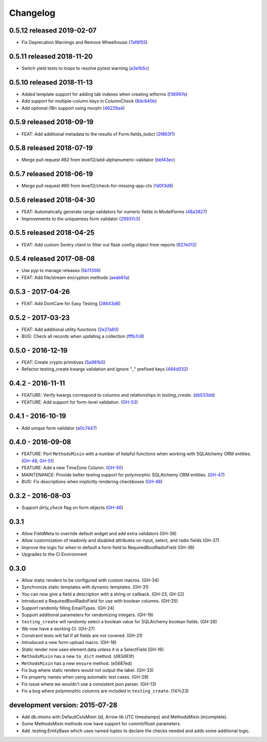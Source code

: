 Changelog
=========

0.5.12 released 2019-02-07
--------------------------

- Fix Deprecation Warnings and Remove Wheelhouse (7af6f55_)

.. _7af6f55: https://github.com/level12/keg-elements/commit/7af6f55


0.5.11 released 2018-11-20
--------------------------

- Switch yield tests to loops to resolve pytest warning (a3e1b5c_)

.. _a3e1b5c: https://github.com/level12/keg-elements/commit/a3e1b5c


0.5.10 released 2018-11-13
--------------------------

- Added template support for adding tab indexes when creating wtforms (f36997e_)
- Add support for multiple-column keys in ColumnCheck (8dc840b_)
- Add optional i18n support using morphi (46229a4_)

.. _f36997e: https://github.com/level12/keg-elements/commit/f36997e
.. _8dc840b: https://github.com/level12/keg-elements/commit/8dc840b
.. _46229a4: https://github.com/level12/keg-elements/commit/46229a4


0.5.9 released 2018-09-19
-------------------------

- FEAT: Add additional metadata to the results of Form.fields_todict (2f863f1_)

.. _2f863f1: https://github.com/level12/keg-elements/commit/2f863f1


0.5.8 released 2018-07-19
-------------------------

- Merge pull request #82 from level12/add-alphanumeric-validator (bbf43ec_)

.. _bbf43ec: https://github.com/level12/keg-elements/commit/bbf43ec


0.5.7 released 2018-06-19
-------------------------

- Merge pull request #80 from level12/check-for-missing-app-ctx (1d0f3d8_)

.. _1d0f3d8: https://github.com/level12/keg-elements/commit/1d0f3d8


0.5.6 released 2018-04-30
-------------------------

- FEAT: Automatically generate range validators for numeric fields in `ModelForm`\ s (48a3827_)
- Improvements to the uniqueness form validator (29937c5_)

.. _48a3827: https://github.com/level12/keg-elements/commit/48a3827
.. _29937c5: https://github.com/level12/keg-elements/commit/29937c5


0.5.5 released 2018-04-25
-------------------------

- FEAT: Add custom Sentry client to filter out flask config object from reports (927e012_)

.. _927e012: https://github.com/level12/keg-elements/commit/927e012


0.5.4 released 2017-08-08
-------------------------

- Use pyp to manage releases (5b11356_)
- FEAT: Add file/stream encryption methods (aeab61a_)

.. _5b11356: https://github.com/level12/keg-elements/commit/5b11356
.. _aeab61a: https://github.com/level12/keg-elements/commit/aeab61a


0.5.3 - 2017-04-26
------------------

* FEAT: Add DontCare for Easy Testing (28643d6_)

.. _28643d6: https://github.com/level12/keg-elements/commit/28643d6


0.5.2 - 2017-03-23
------------------

* FEAT: Add additional utility functions (2e27a60_)
* BUG: Check all records when updating a collection (fffb7c8_)

.. _2e27a60: https://github.com/level12/keg-elements/commit/2e27a60
.. _fffb7c8: https://github.com/level12/keg-elements/commit/fffb7c8


0.5.0 - 2016-12-19
-------------------

* FEAT: Create crypto primitives (5a981b5_)
* Refactor testing_create kwargs validation and ignore "_" prefixed keys (484d032_)

.. _5a981b5: https://github.com/level12/keg-elements/commit/5a981b5
.. _484d032: https://github.com/level12/keg-elements/commit/484d032


0.4.2 - 2016-11-11
------------------

* FEATURE: Verify kwargs correspond to columns and relationships in `testing_create`. (db533dd_)
* FEATURE: Add support for form-level validation. (GH-53_)

.. _db533dd: https://github.com/level12/keg-elements/commit/db533dd
.. _GH-53: https://github.com/level12/keg-elements/pull/53


0.4.1 - 2016-10-19
------------------

* Add unique form validator (a0c7447_)

.. _a0c7447: https://github.com/level12/keg-elements/commit/a0c7447


0.4.0 - 2016-09-08
------------------

* FEATURE: Port ``MethodsMixin`` with a number of helpful functions when working with
  SQLAlchemy ORM entities. (GH-49_, GH-51_)
* FEATURE: Add a new TimeZone Column. (GH-50_)

* MAINTENANCE: Provide better testing support for polymorphic SQLAlchemy
  ORM entities. (GH-47_)

* BUG: Fix descriptions when implicitly rendering checkboxes (GH-48_)

.. _GH-50: https://github.com/level12/keg-elements/pull/50
.. _GH-51: https://github.com/level12/keg-elements/pull/51
.. _GH-49: https://github.com/level12/keg-elements/pull/49
.. _GH-48: https://github.com/level12/keg-elements/pull/48
.. _GH-47: https://github.com/level12/keg-elements/pull/47


0.3.2 - 2016-08-03
------------------
* Support `dirty_check` flag on form objects (GH-46_)

.. _GH-46: https://github.com/level12/keg-elements/pull/46


0.3.1
------

* Allow FieldMeta to override default widget and add extra validators (GH-38)
* Allow customization of readonly and disabled attributes on input, select, and radio fields (GH-37)
* Improve the logic for when to default a form field to RequiredBoolRadioField (GH-36)
* Upgrades to the CI Environment

0.3.0
-----

* Allow static renders to be configured with custom macros. (GH-34)
* Synchronize static templates with dynamic templates. (GH-31)
* You can now give a field a description with a string or callback. (GH-23, GH-22)
* Introduced a RequiredBoolRadioField for use with boolean columns. (GH-25)
* Support randomly filling EmailTypes. (GH-24)
* Support additional parameters for randomizing integers. (GH-19)
* ``testing_create`` will randomly select a boolean value for SQLAlchemy boolean
  fields. (GH-28)
* We now have a working CI. (GH-27)
* Constraint tests will fail if all fields are not covered. (GH-21)
* Introduced a new form-upload macro. (GH-18)
* Static render now uses element.data unless it is a SelectField (GH-16)
* ``MethodsMixin`` has a new ``to_dict`` method. (d83d93f)
* ``MethodsMixin`` has a new ``ensure`` method. (e5687ed)


* Fix bug where static renders would not output the label. (GH-33)
* Fix property names when using automatic test cases. (GH-29)
* Fix issue where we wouldn't use a consistent json parser. (GH-13)
* Fix a bug where polymorphic columns are included in ``testing_create``. (147c23)


development version: 2015-07-28
-------------------------------

* Add db.mixins with DefaultColsMixin (id, Arrow lib UTC timestamps) and MethodsMixin (incomplete).
* Some MethodsMixin methods now have support for commit/flush parameters.
* Add .testing:EntityBase which uses named tuples to declare the checks needed and adds some
  additional logic.
